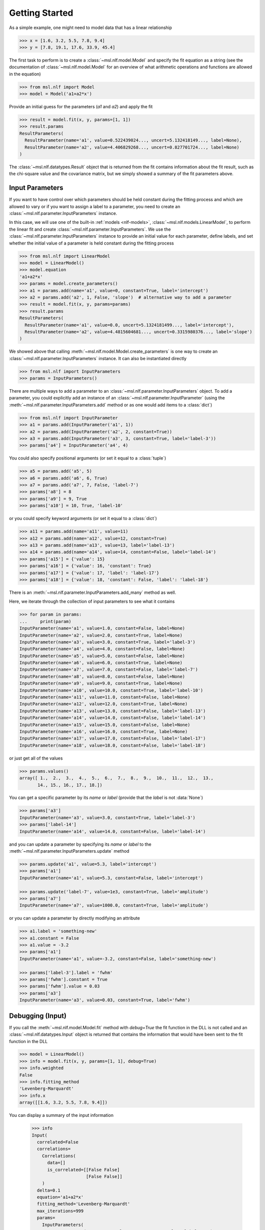 .. _nlf-getting-started:

===============
Getting Started
===============
As a simple example, one might need to model data that has a linear relationship

.. code-block:: pycon

    >>> x = [1.6, 3.2, 5.5, 7.8, 9.4]
    >>> y = [7.8, 19.1, 17.6, 33.9, 45.4]

The first task to perform is to create a :class:`~msl.nlf.model.Model` and specify
the fit equation as a string (see the documentation of :class:`~msl.nlf.model.Model`
for an overview of what arithmetic operations and functions are allowed in the equation)

.. code-block:: pycon

    >>> from msl.nlf import Model
    >>> model = Model('a1+a2*x')

Provide an initial guess for the parameters (*a1* and *a2*) and apply the fit

.. code-block:: pycon

    >>> result = model.fit(x, y, params=[1, 1])
    >>> result.params
    ResultParameters(
      ResultParameter(name='a1', value=0.522439024..., uncert=5.132418149..., label=None),
      ResultParameter(name='a2', value=4.406829268..., uncert=0.827701724..., label=None)
    )

The :class:`~msl.nlf.datatypes.Result` object that is returned from the fit contains
information about the fit result, such as the chi-square value and the covariance matrix,
but we simply showed a summary of the fit parameters above.

.. _nlf-input-parameters:

Input Parameters
----------------
If you want to have control over which parameters should be held constant during the
fitting process and which are allowed to vary or if you want to assign a label to a
parameter, you need to create an :class:`~msl.nlf.parameter.InputParameters` instance.

In this case, we will use one of the built-in :ref:`models <nlf-models>`,
:class:`~msl.nlf.models.LinearModel`, to perform the linear fit and create
:class:`~msl.nlf.parameter.InputParameters`. We use the
:class:`~msl.nlf.parameter.InputParameters` instance to provide an initial
value for each parameter, define labels, and set whether the initial value of a
parameter is held constant during the fitting process

.. code-block:: pycon

    >>> from msl.nlf import LinearModel
    >>> model = LinearModel()
    >>> model.equation
    'a1+a2*x'
    >>> params = model.create_parameters()
    >>> a1 = params.add(name='a1', value=0, constant=True, label='intercept')
    >>> a2 = params.add('a2', 1, False, 'slope')  # alternative way to add a parameter
    >>> result = model.fit(x, y, params=params)
    >>> result.params
    ResultParameters(
      ResultParameter(name='a1', value=0.0, uncert=5.1324181499..., label='intercept'),
      ResultParameter(name='a2', value=4.4815604681..., uncert=0.3315980376..., label='slope')
    )

We showed above that calling :meth:`~msl.nlf.model.Model.create_parameters` is
one way to create an :class:`~msl.nlf.parameter.InputParameters` instance. It
can also be instantiated directly

.. code-block:: pycon

    >>> from msl.nlf import InputParameters
    >>> params = InputParameters()

There are multiple ways to add a parameter to an
:class:`~msl.nlf.parameter.InputParameters` object. To add a parameter, you
could explicitly add an instance of an :class:`~msl.nlf.parameter.InputParameter`
(using the :meth:`~msl.nlf.parameter.InputParameters.add` method or as one would
add items to a :class:`dict`)

.. code-block:: pycon

    >>> from msl.nlf import InputParameter
    >>> a1 = params.add(InputParameter('a1', 1))
    >>> a2 = params.add(InputParameter('a2', 2, constant=True))
    >>> a3 = params.add(InputParameter('a3', 3, constant=True, label='label-3'))
    >>> params['a4'] = InputParameter('a4', 4)

You could also specify positional arguments (or set it equal to a :class:`tuple`)

.. code-block:: pycon

    >>> a5 = params.add('a5', 5)
    >>> a6 = params.add('a6', 6, True)
    >>> a7 = params.add('a7', 7, False, 'label-7')
    >>> params['a8'] = 8
    >>> params['a9'] = 9, True
    >>> params['a10'] = 10, True, 'label-10'

or you could specify keyword arguments (or set it equal to a :class:`dict`)

.. code-block:: pycon

    >>> a11 = params.add(name='a11', value=11)
    >>> a12 = params.add(name='a12', value=12, constant=True)
    >>> a13 = params.add(name='a13', value=13, label='label-13')
    >>> a14 = params.add(name='a14', value=14, constant=False, label='label-14')
    >>> params['a15'] = {'value': 15}
    >>> params['a16'] = {'value': 16, 'constant': True}
    >>> params['a17'] = {'value': 17, 'label': 'label-17'}
    >>> params['a18'] = {'value': 18, 'constant': False, 'label': 'label-18'}

There is an :meth:`~msl.nlf.parameter.InputParameters.add_many` method as well.

Here, we iterate through the collection of input parameters to see what it contains

.. code-block:: pycon

    >>> for param in params:
    ...     print(param)
    InputParameter(name='a1', value=1.0, constant=False, label=None)
    InputParameter(name='a2', value=2.0, constant=True, label=None)
    InputParameter(name='a3', value=3.0, constant=True, label='label-3')
    InputParameter(name='a4', value=4.0, constant=False, label=None)
    InputParameter(name='a5', value=5.0, constant=False, label=None)
    InputParameter(name='a6', value=6.0, constant=True, label=None)
    InputParameter(name='a7', value=7.0, constant=False, label='label-7')
    InputParameter(name='a8', value=8.0, constant=False, label=None)
    InputParameter(name='a9', value=9.0, constant=True, label=None)
    InputParameter(name='a10', value=10.0, constant=True, label='label-10')
    InputParameter(name='a11', value=11.0, constant=False, label=None)
    InputParameter(name='a12', value=12.0, constant=True, label=None)
    InputParameter(name='a13', value=13.0, constant=False, label='label-13')
    InputParameter(name='a14', value=14.0, constant=False, label='label-14')
    InputParameter(name='a15', value=15.0, constant=False, label=None)
    InputParameter(name='a16', value=16.0, constant=True, label=None)
    InputParameter(name='a17', value=17.0, constant=False, label='label-17')
    InputParameter(name='a18', value=18.0, constant=False, label='label-18')

or just get all of the values

.. code-block:: pycon

    >>> params.values()
    array([ 1.,  2.,  3.,  4.,  5.,  6.,  7.,  8.,  9.,  10.,  11.,  12.,  13.,
           14., 15., 16., 17., 18.])

You can get a specific parameter by its *name* or *label* (provide that the
*label* is not :data:`None`)

.. code-block:: pycon

    >>> params['a3']
    InputParameter(name='a3', value=3.0, constant=True, label='label-3')
    >>> params['label-14']
    InputParameter(name='a14', value=14.0, constant=False, label='label-14')

and you can update a parameter by specifying its *name* or *label* to the
:meth:`~msl.nlf.parameter.InputParameters.update` method

.. code-block:: pycon

    >>> params.update('a1', value=5.3, label='intercept')
    >>> params['a1']
    InputParameter(name='a1', value=5.3, constant=False, label='intercept')

    >>> params.update('label-7', value=1e3, constant=True, label='amplitude')
    >>> params['a7']
    InputParameter(name='a7', value=1000.0, constant=True, label='amplitude')

or you can update a parameter by directly modifying an attribute

.. code-block:: pycon

    >>> a1.label = 'something-new'
    >>> a1.constant = False
    >>> a1.value = -3.2
    >>> params['a1']
    InputParameter(name='a1', value=-3.2, constant=False, label='something-new')

    >>> params['label-3'].label = 'fwhm'
    >>> params['fwhm'].constant = True
    >>> params['fwhm'].value = 0.03
    >>> params['a3']
    InputParameter(name='a3', value=0.03, constant=True, label='fwhm')

.. _nlf-debugging:

Debugging (Input)
-----------------
If you call the :meth:`~msl.nlf.model.Model.fit` method with *debug=True* the
fit function in the DLL is not called and an :class:`~msl.nlf.datatypes.Input`
object is returned that contains the information that would have been sent
to the fit function in the DLL

.. code-block:: pycon

    >>> model = LinearModel()
    >>> info = model.fit(x, y, params=[1, 1], debug=True)
    >>> info.weighted
    False
    >>> info.fitting_method
    'Levenberg-Marquardt'
    >>> info.x
    array([[1.6, 3.2, 5.5, 7.8, 9.4]])

You can display a summary of the input information

    >>> info
    Input(
      correlated=False
      correlations=
        Correlations(
          data=[]
          is_correlated=[[False False]
                         [False False]]
        )
      delta=0.1
      equation='a1+a2*x'
      fitting_method='Levenberg-Marquardt'
      max_iterations=999
      params=
        InputParameters(
          InputParameter(name='a1', value=1.0, constant=False, label=None),
          InputParameter(name='a2', value=1.0, constant=False, label=None)
        )
      second_derivs_B=True
      second_derivs_H=True
      tolerance=1e-20
      ux=[[0. 0. 0. 0. 0.]]
      uy=[0. 0. 0. 0. 0.]
      uy_weights_only=False
      weighted=False
      x=[[1.6 3.2 5.5 7.8 9.4]]
      y=[ 7.8 19.1 17.6 33.9 45.4]
    )

.. _nlf-fit-result:

Fit Result
----------
When a fit is performed, the returned object is a
:class:`~msl.nlf.datatypes.Result` instance

.. code-block:: pycon

    >>> model = LinearModel()
    >>> result = model.fit(x, y, params=[1, 1])
    >>> result.chisq
    84.266087804...
    >>> result.correlation
    array([[ 1.        , -0.88698141],
           [-0.88698141,  1.        ]])
    >>> result.params.values()
    array([0.52243902, 4.40682927])
    >>> for param in result.params:
    ...     print(param.name, param.value, param.uncert)
    a1 0.5224390243941... 5.132418149940...
    a2 4.4068292682920... 0.827701724508...

You can display a summary of the fit result

.. code-block:: pycon

    >>> result
    Result(
      calls=2
      chisq=84.266087804878
      correlation=[[ 1.         -0.88698141]
                   [-0.88698141  1.        ]]
      covariance=[[ 0.93780488 -0.13414634]
                  [-0.13414634  0.02439024]]
      dof=3
      eof=5.299876973568286
      iterations=22
      params=
        ResultParameters(
          ResultParameter(name='a1', value=0.5224390243941934, uncert=5.132418149940028, label=None),
          ResultParameter(name='a2', value=4.4068292682920465, uncert=0.8277017245089597, label=None)
        )
    )

Using the *result* object and the :meth:`~msl.nlf.model.Model.evaluate` method,
the residuals can be calculated

.. code-block:: pycon

    >>> y - model.evaluate(x, result)
    array([ 0.22663415,  4.47570732, -7.16      , -0.99570732,  3.45336585])

.. _nlf-context-manager:

A Model as a Context Manager
----------------------------
The fit function in the DLL reads the information it needs for the fitting process
from RAM but also from files on the hard disk. Configuration (and perhaps correlation)
files are written to a temporary directory for the DLL function to read from. This
temporary directory should automatically get deleted when you are done using the
:class:`~msl.nlf.model.Model` (when the objects reference count is 0 and gets
garbage collected).

Also, if loading a 32-bit DLL in 64-bit Python (see :ref:`nlf-32vs64`) a client-server
application starts in the background when a :class:`~msl.nlf.model.Model` is
created. Similarly, the client-server application should automatically shut down
when you are done using the :class:`~msl.nlf.model.Model`.

A :class:`~msl.nlf.model.Model` can be used a context manager (see :ref:`with`) which
will delete the temporary directory (and shut down the client-server application)
once the *with* block is finished, for example,

.. code-block:: python

    from msl.nlf import Model

    x = [1, 2, 3, 4, 5]
    y = [1.1, 4.02, 9.2, 16.2, 25.5]

    with Model('a1*x^2', dll='nlf32') as model:  # temporary files created, client-server protocol starts
        result = model.fit(x, y, params=[1])

    # no longer in the 'with' block
    # temporary files have been deleted
    # the client-server protocol has shut down
    # you must create a new Model if you want to use it again

Whether you choose to use a :class:`~msl.nlf.model.Model` as a context manager
is your choice, there is no difference in performance.
